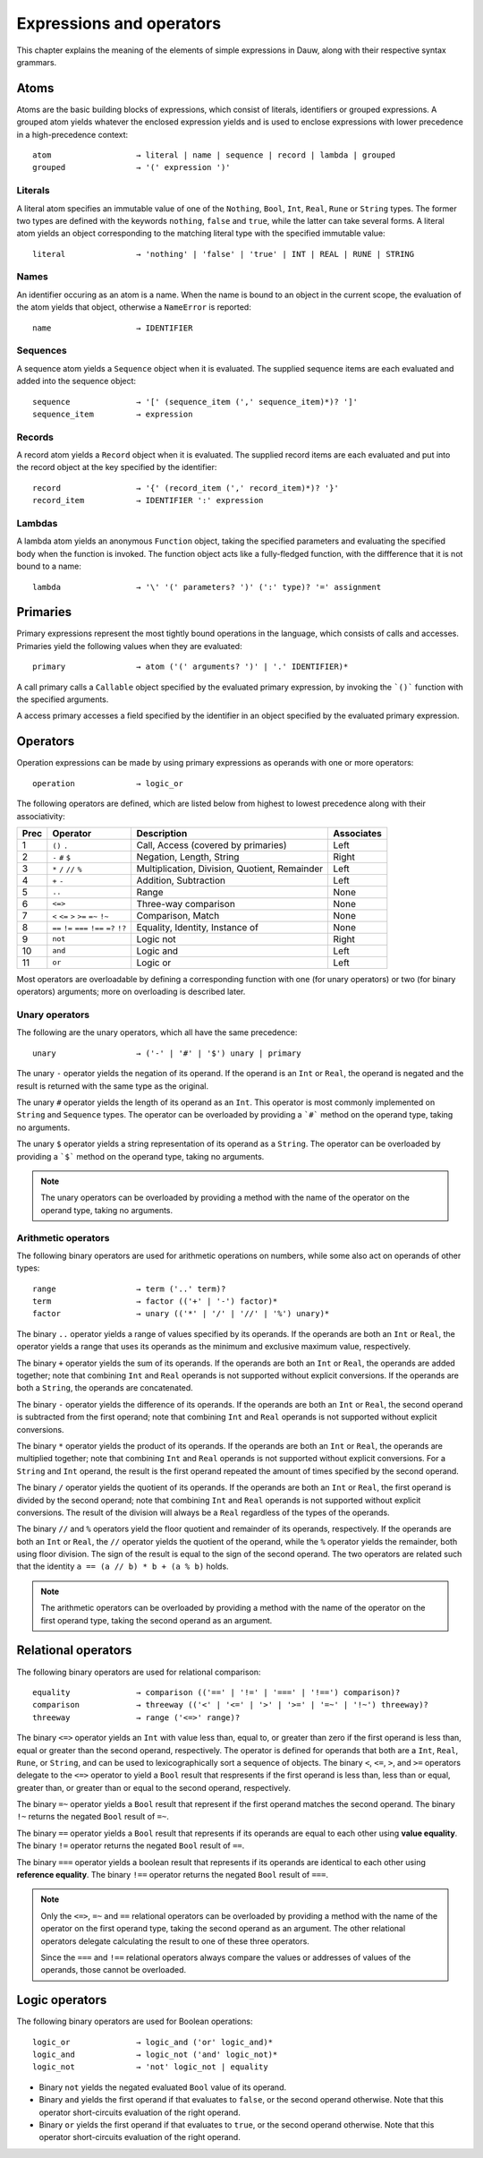 =========================
Expressions and operators
=========================

.. |_| unicode:: 0xA0
   :trim:

This chapter explains the meaning of the elements of simple expressions in Dauw, along with their respective syntax grammars.


Atoms
=====

Atoms are the basic building blocks of expressions, which consist of literals, identifiers or grouped expressions. A grouped atom yields whatever the enclosed expression yields and is used to enclose expressions with lower precedence in a high-precedence context::

    atom                  → literal | name | sequence | record | lambda | grouped
    grouped               → '(' expression ')'

Literals
--------

A literal atom specifies an immutable value of one of the ``Nothing``, ``Bool``, ``Int``, ``Real``, ``Rune`` or ``String`` types. The former two types are defined with the keywords ``nothing``, ``false`` and ``true``, while the latter can take several forms. A literal atom yields an object corresponding to the matching literal type with the specified immutable value::

    literal               → 'nothing' | 'false' | 'true' | INT | REAL | RUNE | STRING

Names
-----

An identifier occuring as an atom is a name. When the name is bound to an object in the current scope, the evaluation of the atom yields that object, otherwise a ``NameError`` is reported::

    name                  → IDENTIFIER

Sequences
---------

A sequence atom yields a ``Sequence`` object when it is evaluated. The supplied sequence items are each evaluated and added into the sequence object::

    sequence              → '[' (sequence_item (',' sequence_item)*)? ']'
    sequence_item         → expression

Records
-------

A record atom yields a ``Record`` object when it is evaluated. The supplied record items are each evaluated and put into the record object at the key specified by the identifier::

    record                → '{' (record_item (',' record_item)*)? '}'
    record_item           → IDENTIFIER ':' expression

Lambdas
-------

A lambda atom yields an anonymous ``Function`` object, taking the specified parameters and evaluating the specified body when the function is invoked. The function object acts like a fully-fledged function, with the diffference that it is not bound to a name::

    lambda                → '\' '(' parameters? ')' (':' type)? '=' assignment


Primaries
=========

Primary expressions represent the most tightly bound operations in the language, which consists of calls and accesses. Primaries yield the following values when they are evaluated::

    primary               → atom ('(' arguments? ')' | '.' IDENTIFIER)*

A call primary calls a ``Callable`` object specified by the evaluated primary expression, by invoking the ```()``` function with the specified arguments.

A access primary accesses a field specified by the identifier in an object specified by the evaluated primary expression.


Operators
=========

Operation expressions can be made by using primary expressions as operands with one or more operators::

    operation             → logic_or

The following operators are defined, which are listed below from highest to lowest precedence along with their associativity:

======  ==============================================  ==================================================  ==========
Prec    Operator                                        Description                                         Associates
======  ==============================================  ==================================================  ==========
1       ``()`` ``.``                                    Call, Access (covered by primaries)                 Left
2       ``-`` ``#`` ``$``                               Negation, Length, String                            Right
3       ``*`` ``/`` ``//`` ``%``                        Multiplication, Division, Quotient, Remainder       Left
4       ``+`` ``-``                                     Addition, Subtraction                               Left
5       ``..``                                          Range                                               None
6       ``<=>``                                         Three-way comparison                                None
7       ``<`` ``<=`` ``>`` ``>=`` ``=~`` ``!~``         Comparison, Match                                   None
8       ``==`` ``!=`` ``===`` ``!==`` ``=?`` ``!?``     Equality, Identity, Instance of                     None
9       ``not``                                         Logic not                                           Right
10      ``and``                                         Logic and                                           Left
11      ``or``                                          Logic or                                            Left
======  ==============================================  ==================================================  ==========

Most operators are overloadable by defining a corresponding function with one (for unary operators) or two (for binary operators) arguments; more on overloading is described later.

Unary operators
---------------

The following are the unary operators, which all have the same precedence::

    unary                 → ('-' | '#' | '$') unary | primary

The unary ``-`` operator yields the negation of its operand. If the operand is an ``Int`` or ``Real``, the operand is negated and the result is returned with the same type as the original.

The unary ``#`` operator yields the length of its operand as an ``Int``. This operator is most commonly implemented on ``String`` and ``Sequence`` types. The operator can be overloaded by providing a ```#``` method on the operand type, taking no arguments.

The unary ``$`` operator yields a string representation of its operand as a ``String``. The operator can be overloaded by providing a ```$``` method on the operand type, taking no arguments.

.. note::
    The unary operators can be overloaded by providing a method with the name of the operator on the operand type, taking no arguments.


Arithmetic operators
--------------------

The following binary operators are used for arithmetic operations on numbers, while some also act on operands of other types::

    range                 → term ('..' term)?
    term                  → factor (('+' | '-') factor)*
    factor                → unary (('*' | '/' | '//' | '%') unary)*

The binary ``..`` operator yields a range of values specified by its operands. If the operands are both an ``Int`` or ``Real``, the operator yields a range that uses its operands as  the minimum and exclusive maximum value, respectively.

The binary ``+`` operator yields the sum of its operands. If the operands are both an ``Int`` or ``Real``, the operands are added together; note that combining ``Int`` and ``Real`` operands is not supported without explicit conversions. If the operands are both a ``String``, the operands are concatenated.

The binary ``-`` operator yields the difference of its operands. If the operands are both an ``Int`` or ``Real``, the second operand is subtracted from the first operand; note that combining ``Int`` and ``Real`` operands is not supported without explicit conversions.

The binary ``*`` operator yields the product of its operands. If the operands are both an ``Int`` or ``Real``, the operands are multiplied together; note that combining ``Int`` and ``Real`` operands is not supported without explicit conversions. For a ``String`` and ``Int`` operand, the result is the first operand repeated the amount of times specified by the second operand.

The binary ``/`` operator yields the quotient of its operands. If the operands are both an ``Int`` or ``Real``, the first operand is divided by the second operand; note that combining ``Int`` and ``Real`` operands is not supported without explicit conversions. The result of the division will always be a ``Real`` regardless of the types of the operands.

The binary ``//`` and ``%`` operators yield the floor quotient and remainder of its operands, respectively. If the operands are both an ``Int`` or ``Real``, the ``//`` operator yields the quotient of the operand, while the ``%`` operator yields the remainder, both using floor division. The sign of the result is equal to the sign of the second operand. The two operators are related such that the identity ``a == (a // b) * b + (a % b)`` holds.

.. note::
    The arithmetic operators can be overloaded by providing a method with the name of the operator on the first operand type, taking the second operand as an argument.


Relational operators
====================

The following binary operators are used for relational comparison::

    equality              → comparison (('==' | '!=' | '===' | '!==') comparison)?
    comparison            → threeway (('<' | '<=' | '>' | '>=' | '=~' | '!~') threeway)?
    threeway              → range ('<=>' range)?

The binary ``<=>`` operator yields an ``Int`` with value less than, equal to, or greater than zero if the first operand is less than, equal or greater than the second operand, respectively. The operator is defined for operands that both are a ``Int``, ``Real``, ``Rune``, or ``String``, and can be used to lexicographically sort a sequence of objects. The binary ``<``, ``<=``, ``>``, and ``>=`` operators delegate to the ``<=>`` operator to yield a ``Bool`` result that respresents if the first operand is less than, less than or equal, greater than, or greater than or equal to the second operand, respectively.

The binary ``=~`` operator yields a ``Bool`` result that represent if the first operand matches the second operand. The binary ``!~`` returns the negated ``Bool`` result of ``=~``.

The binary ``==`` operator yields a ``Bool`` result that represents if its operands are equal to each other using **value equality**. The binary ``!=`` operator returns the negated ``Bool`` result of ``==``.

The binary ``===`` operator yields a boolean result that represents if its operands are identical to each other using **reference equality**. The binary ``!==`` operator returns the negated ``Bool`` result of ``===``.

.. note::
    Only the ``<=>``, ``=~`` and ``==`` relational operators can be overloaded by providing a method with the name of the operator on the first operand type, taking the second operand as an argument. The other relational operators delegate calculating the result to one of these three operators.

    Since the ``===`` and ``!==`` relational operators always compare the values or addresses of values of the operands, those cannot be overloaded.


Logic operators
===============

The following binary operators are used for Boolean operations::

    logic_or              → logic_and ('or' logic_and)*
    logic_and             → logic_not ('and' logic_not)*
    logic_not             → 'not' logic_not | equality

* Binary ``not`` yields the negated evaluated ``Bool`` value of its operand.

* Binary ``and`` yields the first operand if that evaluates to ``false``, or the second operand otherwise. Note that this operator short-circuits evaluation of the right operand.

* Binary ``or`` yields the first operand if that evaluates to ``true``, or the second operand otherwise. Note that this operator short-circuits evaluation of the right operand.
